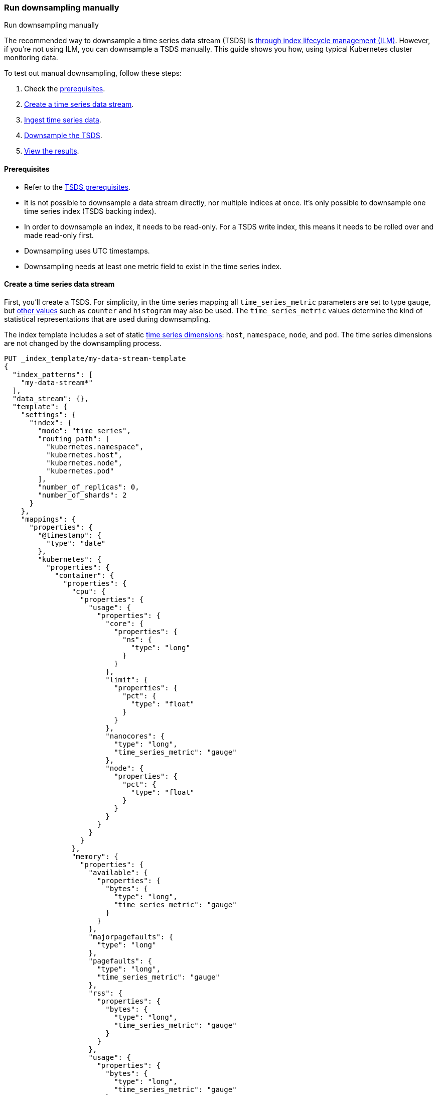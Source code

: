 [[downsampling-manual]]
=== Run downsampling manually
++++
<titleabbrev>Run downsampling manually</titleabbrev>
++++

////
[source,console]
----
DELETE _data_stream/my-data-stream
DELETE _index_template/my-data-stream-template
DELETE _ingest/pipeline/my-timestamp-pipeline
----
// TEARDOWN
////

The recommended way to downsample a time series data stream (TSDS) is
<<downsampling-ilm,through index lifecycle management (ILM)>>. However, if
you're not using ILM, you can downsample a TSDS manually. This guide shows you
how, using typical Kubernetes cluster monitoring data.

To test out manual downsampling, follow these steps:

. Check the <<downsampling-manual-prereqs,prerequisites>>.
. <<downsampling-manual-create-index>>.
. <<downsampling-manual-ingest-data>>.
. <<downsampling-manual-run>>.
. <<downsampling-manual-view-results>>.

[discrete]
[[downsampling-manual-prereqs]]
==== Prerequisites

* Refer to the <<tsds-prereqs,TSDS prerequisites>>.
* It is not possible to downsample a data stream directly, nor
multiple indices at once. It's only possible to downsample one time series index
(TSDS backing index).
* In order to downsample an index, it needs to be read-only. For a TSDS write
index, this means it needs to be rolled over and made read-only first.
* Downsampling uses UTC timestamps.
* Downsampling needs at least one metric field to exist in the time series
index.

[discrete]
[[downsampling-manual-create-index]]
==== Create a time series data stream

First, you'll create a TSDS. For simplicity, in the time series mapping all
`time_series_metric` parameters are set to type `gauge`, but
<<time-series-metric,other values>> such as `counter` and `histogram` may also
be used. The `time_series_metric` values determine the kind of statistical
representations that are used during downsampling.

The index template includes a set of static
<<time-series-dimension,time series dimensions>>: `host`, `namespace`,
`node`, and `pod`. The time series dimensions are not changed by the
downsampling process.

[source,console]
----
PUT _index_template/my-data-stream-template
{
  "index_patterns": [
    "my-data-stream*"
  ],
  "data_stream": {},
  "template": {
    "settings": {
      "index": {
        "mode": "time_series",
        "routing_path": [
          "kubernetes.namespace",
          "kubernetes.host",
          "kubernetes.node",
          "kubernetes.pod"
        ],
        "number_of_replicas": 0,
        "number_of_shards": 2
      }
    },
    "mappings": {
      "properties": {
        "@timestamp": {
          "type": "date"
        },
        "kubernetes": {
          "properties": {
            "container": {
              "properties": {
                "cpu": {
                  "properties": {
                    "usage": {
                      "properties": {
                        "core": {
                          "properties": {
                            "ns": {
                              "type": "long"
                            }
                          }
                        },
                        "limit": {
                          "properties": {
                            "pct": {
                              "type": "float"
                            }
                          }
                        },
                        "nanocores": {
                          "type": "long",
                          "time_series_metric": "gauge"
                        },
                        "node": {
                          "properties": {
                            "pct": {
                              "type": "float"
                            }
                          }
                        }
                      }
                    }
                  }
                },
                "memory": {
                  "properties": {
                    "available": {
                      "properties": {
                        "bytes": {
                          "type": "long",
                          "time_series_metric": "gauge"
                        }
                      }
                    },
                    "majorpagefaults": {
                      "type": "long"
                    },
                    "pagefaults": {
                      "type": "long",
                      "time_series_metric": "gauge"
                    },
                    "rss": {
                      "properties": {
                        "bytes": {
                          "type": "long",
                          "time_series_metric": "gauge"
                        }
                      }
                    },
                    "usage": {
                      "properties": {
                        "bytes": {
                          "type": "long",
                          "time_series_metric": "gauge"
                        },
                        "limit": {
                          "properties": {
                            "pct": {
                              "type": "float"
                            }
                          }
                        },
                        "node": {
                          "properties": {
                            "pct": {
                              "type": "float"
                            }
                          }
                        }
                      }
                    },
                    "workingset": {
                      "properties": {
                        "bytes": {
                          "type": "long",
                          "time_series_metric": "gauge"
                        }
                      }
                    }
                  }
                },
                "name": {
                  "type": "keyword"
                },
                "start_time": {
                  "type": "date"
                }
              }
            },
            "host": {
              "type": "keyword",
              "time_series_dimension": true
            },
            "namespace": {
              "type": "keyword",
              "time_series_dimension": true
            },
            "node": {
              "type": "keyword",
              "time_series_dimension": true
            },
            "pod": {
              "type": "keyword",
              "time_series_dimension": true
            }
          }
        }
      }
    }
  }
}
----

[discrete]
[[downsampling-manual-ingest-data]]
==== Ingest time series data

Because time series data streams have been designed to
<<tsds-accepted-time-range,only accept recent data>>, in this example, you'll
use an ingest pipeline to time-shift the data as it gets indexed. As a result,
the indexed data will have an `@timestamp` from the last 15 minutes.

Create the pipeline with this request:

[source,console]
----
PUT _ingest/pipeline/my-timestamp-pipeline
{
  "description": "Shifts the @timestamp to the last 15 minutes",
  "processors": [
    {
      "set": {
        "field": "ingest_time",
        "value": "{{_ingest.timestamp}}"
      }
    },
    {
      "script": {
        "lang": "painless",
        "source": """
          def delta = ChronoUnit.SECONDS.between(
            ZonedDateTime.parse("2022-06-21T15:49:00Z"),
            ZonedDateTime.parse(ctx["ingest_time"])
          );
          ctx["@timestamp"] = ZonedDateTime.parse(ctx["@timestamp"]).plus(delta,ChronoUnit.SECONDS).toString();
        """
      }
    }
  ]
}
----
// TEST[continued]

Next, use a bulk API request to automatically create your TSDS and index a set
of ten documents:

[source,console]
----
PUT /my-data-stream/_bulk?refresh&pipeline=my-timestamp-pipeline
{"create": {}}
{"@timestamp":"2022-06-21T15:49:00Z","kubernetes":{"host":"gke-apps-0","node":"gke-apps-0-0","pod":"gke-apps-0-0-0","container":{"cpu":{"usage":{"nanocores":91153,"core":{"ns":12828317850},"node":{"pct":2.77905e-05},"limit":{"pct":2.77905e-05}}},"memory":{"available":{"bytes":463314616},"usage":{"bytes":307007078,"node":{"pct":0.01770037710617187},"limit":{"pct":9.923134671484496e-05}},"workingset":{"bytes":585236},"rss":{"bytes":102728},"pagefaults":120901,"majorpagefaults":0},"start_time":"2021-03-30T07:59:06Z","name":"container-name-44"},"namespace":"namespace26"}}
{"create": {}}
{"@timestamp":"2022-06-21T15:45:50Z","kubernetes":{"host":"gke-apps-0","node":"gke-apps-0-0","pod":"gke-apps-0-0-0","container":{"cpu":{"usage":{"nanocores":124501,"core":{"ns":12828317850},"node":{"pct":2.77905e-05},"limit":{"pct":2.77905e-05}}},"memory":{"available":{"bytes":982546514},"usage":{"bytes":360035574,"node":{"pct":0.01770037710617187},"limit":{"pct":9.923134671484496e-05}},"workingset":{"bytes":1339884},"rss":{"bytes":381174},"pagefaults":178473,"majorpagefaults":0},"start_time":"2021-03-30T07:59:06Z","name":"container-name-44"},"namespace":"namespace26"}}
{"create": {}}
{"@timestamp":"2022-06-21T15:44:50Z","kubernetes":{"host":"gke-apps-0","node":"gke-apps-0-0","pod":"gke-apps-0-0-0","container":{"cpu":{"usage":{"nanocores":38907,"core":{"ns":12828317850},"node":{"pct":2.77905e-05},"limit":{"pct":2.77905e-05}}},"memory":{"available":{"bytes":862723768},"usage":{"bytes":379572388,"node":{"pct":0.01770037710617187},"limit":{"pct":9.923134671484496e-05}},"workingset":{"bytes":431227},"rss":{"bytes":386580},"pagefaults":233166,"majorpagefaults":0},"start_time":"2021-03-30T07:59:06Z","name":"container-name-44"},"namespace":"namespace26"}}
{"create": {}}
{"@timestamp":"2022-06-21T15:44:40Z","kubernetes":{"host":"gke-apps-0","node":"gke-apps-0-0","pod":"gke-apps-0-0-0","container":{"cpu":{"usage":{"nanocores":86706,"core":{"ns":12828317850},"node":{"pct":2.77905e-05},"limit":{"pct":2.77905e-05}}},"memory":{"available":{"bytes":567160996},"usage":{"bytes":103266017,"node":{"pct":0.01770037710617187},"limit":{"pct":9.923134671484496e-05}},"workingset":{"bytes":1724908},"rss":{"bytes":105431},"pagefaults":233166,"majorpagefaults":0},"start_time":"2021-03-30T07:59:06Z","name":"container-name-44"},"namespace":"namespace26"}}
{"create": {}}
{"@timestamp":"2022-06-21T15:44:00Z","kubernetes":{"host":"gke-apps-0","node":"gke-apps-0-0","pod":"gke-apps-0-0-0","container":{"cpu":{"usage":{"nanocores":150069,"core":{"ns":12828317850},"node":{"pct":2.77905e-05},"limit":{"pct":2.77905e-05}}},"memory":{"available":{"bytes":639054643},"usage":{"bytes":265142477,"node":{"pct":0.01770037710617187},"limit":{"pct":9.923134671484496e-05}},"workingset":{"bytes":1786511},"rss":{"bytes":189235},"pagefaults":138172,"majorpagefaults":0},"start_time":"2021-03-30T07:59:06Z","name":"container-name-44"},"namespace":"namespace26"}}
{"create": {}}
{"@timestamp":"2022-06-21T15:42:40Z","kubernetes":{"host":"gke-apps-0","node":"gke-apps-0-0","pod":"gke-apps-0-0-0","container":{"cpu":{"usage":{"nanocores":82260,"core":{"ns":12828317850},"node":{"pct":2.77905e-05},"limit":{"pct":2.77905e-05}}},"memory":{"available":{"bytes":854735585},"usage":{"bytes":309798052,"node":{"pct":0.01770037710617187},"limit":{"pct":9.923134671484496e-05}},"workingset":{"bytes":924058},"rss":{"bytes":110838},"pagefaults":259073,"majorpagefaults":0},"start_time":"2021-03-30T07:59:06Z","name":"container-name-44"},"namespace":"namespace26"}}
{"create": {}}
{"@timestamp":"2022-06-21T15:42:10Z","kubernetes":{"host":"gke-apps-0","node":"gke-apps-0-0","pod":"gke-apps-0-0-0","container":{"cpu":{"usage":{"nanocores":153404,"core":{"ns":12828317850},"node":{"pct":2.77905e-05},"limit":{"pct":2.77905e-05}}},"memory":{"available":{"bytes":279586406},"usage":{"bytes":214904955,"node":{"pct":0.01770037710617187},"limit":{"pct":9.923134671484496e-05}},"workingset":{"bytes":1047265},"rss":{"bytes":91914},"pagefaults":302252,"majorpagefaults":0},"start_time":"2021-03-30T07:59:06Z","name":"container-name-44"},"namespace":"namespace26"}}
{"create": {}}
{"@timestamp":"2022-06-21T15:40:20Z","kubernetes":{"host":"gke-apps-0","node":"gke-apps-0-0","pod":"gke-apps-0-0-0","container":{"cpu":{"usage":{"nanocores":125613,"core":{"ns":12828317850},"node":{"pct":2.77905e-05},"limit":{"pct":2.77905e-05}}},"memory":{"available":{"bytes":822782853},"usage":{"bytes":100475044,"node":{"pct":0.01770037710617187},"limit":{"pct":9.923134671484496e-05}},"workingset":{"bytes":2109932},"rss":{"bytes":278446},"pagefaults":74843,"majorpagefaults":0},"start_time":"2021-03-30T07:59:06Z","name":"container-name-44"},"namespace":"namespace26"}}
{"create": {}}
{"@timestamp":"2022-06-21T15:40:10Z","kubernetes":{"host":"gke-apps-0","node":"gke-apps-0-0","pod":"gke-apps-0-0-0","container":{"cpu":{"usage":{"nanocores":100046,"core":{"ns":12828317850},"node":{"pct":2.77905e-05},"limit":{"pct":2.77905e-05}}},"memory":{"available":{"bytes":567160996},"usage":{"bytes":362826547,"node":{"pct":0.01770037710617187},"limit":{"pct":9.923134671484496e-05}},"workingset":{"bytes":1986724},"rss":{"bytes":402801},"pagefaults":296495,"majorpagefaults":0},"start_time":"2021-03-30T07:59:06Z","name":"container-name-44"},"namespace":"namespace26"}}
{"create": {}}
{"@timestamp":"2022-06-21T15:38:30Z","kubernetes":{"host":"gke-apps-0","node":"gke-apps-0-0","pod":"gke-apps-0-0-0","container":{"cpu":{"usage":{"nanocores":40018,"core":{"ns":12828317850},"node":{"pct":2.77905e-05},"limit":{"pct":2.77905e-05}}},"memory":{"available":{"bytes":1062428344},"usage":{"bytes":265142477,"node":{"pct":0.01770037710617187},"limit":{"pct":9.923134671484496e-05}},"workingset":{"bytes":2294743},"rss":{"bytes":340623},"pagefaults":224530,"majorpagefaults":0},"start_time":"2021-03-30T07:59:06Z","name":"container-name-44"},"namespace":"namespace26"}}
----
// TEST[continued]

You can use the search API to check if the documents have been indexed
correctly:

[source,console]
----
GET /my-data-stream/_search
----
// TEST[continued]

Run the following aggregation on the data to calculate some interesting
statistics:

[source,console]
----
GET /my-data-stream/_search
{
    "size": 0,
    "aggs": {
        "tsid": {
            "terms": {
                "field": "_tsid"
            },
            "aggs": {
                "over_time": {
                    "date_histogram": {
                        "field": "@timestamp",
                        "fixed_interval": "1d"
                    },
                    "aggs": {
                        "min": {
                            "min": {
                                "field": "kubernetes.container.memory.usage.bytes"
                            }
                        },
                        "max": {
                            "max": {
                                "field": "kubernetes.container.memory.usage.bytes"
                            }
                        },
                        "avg": {
                            "avg": {
                                "field": "kubernetes.container.memory.usage.bytes"
                            }
                        }
                    }
                }
            }
        }
    }
}
----
// TEST[continued]

[discrete]
[[downsampling-manual-run]]
==== Downsample the TSDS

A TSDS can't be downsampled directly. You need to downsample its backing indices
instead. You can see the backing index for your data stream by running:

[source,console]
----
GET /_data_stream/my-data-stream
----
// TEST[continued]

This returns:

[source,console-result]
----
{
  "data_streams": [
    {
      "name": "my-data-stream",
      "timestamp_field": {
        "name": "@timestamp"
      },
      "indices": [
        {
          "index_name": ".ds-my-data-stream-2023.07.26-000001", <1>
          "index_uuid": "ltOJGmqgTVm4T-Buoe7Acg",
          "prefer_ilm": true,
          "managed_by": "Unmanaged"
        }
      ],
      "generation": 1,
      "status": "GREEN",
      "next_generation_managed_by": "Unmanaged",
      "prefer_ilm": true,
      "template": "my-data-stream-template",
      "hidden": false,
      "system": false,
      "allow_custom_routing": false,
      "replicated": false,
      "rollover_on_write": false,
      "time_series": {
        "temporal_ranges": [
          {
            "start": "2023-07-26T09:26:42.000Z",
            "end": "2023-07-26T13:26:42.000Z"
          }
        ]
      }
    }
  ]
}
----
// TESTRESPONSE[s/".ds-my-data-stream-2023.07.26-000001"/$body.data_streams.0.indices.0.index_name/]
// TESTRESPONSE[s/"ltOJGmqgTVm4T-Buoe7Acg"/$body.data_streams.0.indices.0.index_uuid/]
// TESTRESPONSE[s/"2023-07-26T09:26:42.000Z"/$body.data_streams.0.time_series.temporal_ranges.0.start/]
// TESTRESPONSE[s/"2023-07-26T13:26:42.000Z"/$body.data_streams.0.time_series.temporal_ranges.0.end/]
// TESTRESPONSE[s/"replicated": false/"replicated": false,"failure_store":{"enabled": false, "indices": [], "rollover_on_write": true}/]
<1> The backing index for this data stream.

Before a backing index can be downsampled, the TSDS needs to be rolled over and
the old index needs to be made read-only.

Roll over the TSDS using the <<indices-rollover-index,rollover API>>:

[source,console]
----
POST /my-data-stream/_rollover/
----
// TEST[continued]

Copy the name of the `old_index` from the response. In the following steps,
replace the index name with that of your `old_index`.

The old index needs to be set to read-only mode. Run the following request:

[source,console]
----
PUT /.ds-my-data-stream-2023.07.26-000001/_block/write
----
// TEST[skip:We don't know the index name at test time]

Next, use the <<indices-downsample-data-stream,downsample API>> to downsample
the index, setting the time series interval to one hour:

[source,console]
----
POST /.ds-my-data-stream-2023.07.26-000001/_downsample/.ds-my-data-stream-2023.07.26-000001-downsample
{
  "fixed_interval": "1h"
}
----
// TEST[skip:We don't know the index name at test time]

Now you can <<modify-data-streams-api,modify the data stream>>, and replace the
original index with the downsampled one:

[source,console]
----
POST _data_stream/_modify
{
  "actions": [
    {
      "remove_backing_index": {
        "data_stream": "my-data-stream",
        "index": ".ds-my-data-stream-2023.07.26-000001"
      }
    },
    {
      "add_backing_index": {
        "data_stream": "my-data-stream",
        "index": ".ds-my-data-stream-2023.07.26-000001-downsample"
      }
    }
  ]
}
----
// TEST[skip:We don't know the index name at test time]

You can now delete the old backing index. But be aware this will delete the
original data. Don't delete the index if you may need the original data in the
future.

[discrete]
[[downsampling-manual-view-results]]
==== View the results

Re-run the earlier search query (note that when querying downsampled indices
there are <<querying-downsampled-indices-notes,a few nuances to be aware of>>):

[source,console]
----
GET /my-data-stream/_search
----
// TEST[skip:Because we've skipped the previous steps]

The TSDS with the new downsampled backing index contains just one document. For
counters, this document would only have the last value. For gauges, the field
type is now `aggregate_metric_double`. You see the `min`, `max`, `sum`, and
`value_count` statistics based off of the original sampled metrics:

[source,console-result]
----
{
  "took": 2,
  "timed_out": false,
  "_shards": {
    "total": 4,
    "successful": 4,
    "skipped": 0,
    "failed": 0
  },
  "hits": {
    "total": {
      "value": 1,
      "relation": "eq"
    },
    "max_score": 1,
    "hits": [
      {
        "_index": ".ds-my-data-stream-2023.07.26-000001-downsample",
        "_id": "0eL0wC_4-45SnTNFAAABiZHbD4A",
        "_score": 1,
        "_source": {
          "@timestamp": "2023-07-26T11:00:00.000Z",
          "_doc_count": 10,
          "ingest_time": "2023-07-26T11:26:42.715Z",
          "kubernetes": {
            "container": {
              "cpu": {
                "usage": {
                  "core": {
                    "ns": 12828317850
                  },
                  "limit": {
                    "pct": 0.0000277905
                  },
                  "nanocores": {
                    "min": 38907,
                    "max": 153404,
                    "sum": 992677,
                    "value_count": 10
                  },
                  "node": {
                    "pct": 0.0000277905
                  }
                }
              },
              "memory": {
                "available": {
                  "bytes": {
                    "min": 279586406,
                    "max": 1062428344,
                    "sum": 7101494721,
                    "value_count": 10
                  }
                },
                "majorpagefaults": 0,
                "pagefaults": {
                  "min": 74843,
                  "max": 302252,
                  "sum": 2061071,
                  "value_count": 10
                },
                "rss": {
                  "bytes": {
                    "min": 91914,
                    "max": 402801,
                    "sum": 2389770,
                    "value_count": 10
                  }
                },
                "usage": {
                  "bytes": {
                    "min": 100475044,
                    "max": 379572388,
                    "sum": 2668170609,
                    "value_count": 10
                  },
                  "limit": {
                    "pct": 0.00009923134
                  },
                  "node": {
                    "pct": 0.017700378
                  }
                },
                "workingset": {
                  "bytes": {
                    "min": 431227,
                    "max": 2294743,
                    "sum": 14230488,
                    "value_count": 10
                  }
                }
              },
              "name": "container-name-44",
              "start_time": "2021-03-30T07:59:06.000Z"
            },
            "host": "gke-apps-0",
            "namespace": "namespace26",
            "node": "gke-apps-0-0",
            "pod": "gke-apps-0-0-0"
          }
        }
      }
    ]
  }
}
----
// TEST[skip:Because we've skipped the previous step]

Re-run the earlier aggregation. Even though the aggregation runs on the
downsampled TSDS that only contains 1 document, it returns the same results as
the earlier aggregation on the original TSDS.

[source,console]
----
GET /my-data-stream/_search
{
    "size": 0,
    "aggs": {
        "tsid": {
            "terms": {
                "field": "_tsid"
            },
            "aggs": {
                "over_time": {
                    "date_histogram": {
                        "field": "@timestamp",
                        "fixed_interval": "1d"
                    },
                    "aggs": {
                        "min": {
                            "min": {
                                "field": "kubernetes.container.memory.usage.bytes"
                            }
                        },
                        "max": {
                            "max": {
                                "field": "kubernetes.container.memory.usage.bytes"
                            }
                        },
                        "avg": {
                            "avg": {
                                "field": "kubernetes.container.memory.usage.bytes"
                            }
                        }
                    }
                }
            }
        }
    }
}
----
// TEST[skip:Because we've skipped the previous steps]

This example demonstrates how downsampling can dramatically reduce the number of
documents stored for time series data, within whatever time boundaries you
choose. It's also possible to perform downsampling on already downsampled data,
to further reduce storage and associated costs, as the time series data ages and
the data resolution becomes less critical.

The recommended way to downsample a TSDS is with ILM. To learn more, try the
<<downsampling-ilm,Run downsampling with ILM>> example.

